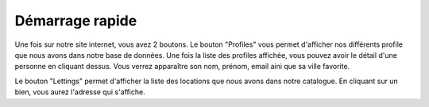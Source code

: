 Démarrage rapide
================

Une fois sur notre site internet, vous avez 2 boutons. Le bouton "Profiles" vous permet d'afficher nos différents profile que nous avons dans notre base de données.
Une fois la liste des profiles affichée, vous pouvez avoir le détail d'une personne en cliquant dessus. Vous verrez apparaître son nom, prénom, email aini que sa ville favorite.

Le bouton "Lettings" permet d'afficher la liste des locations que nous avons dans notre catalogue.
En cliquant sur un bien, vous aurez l'adresse qui s'affiche.
